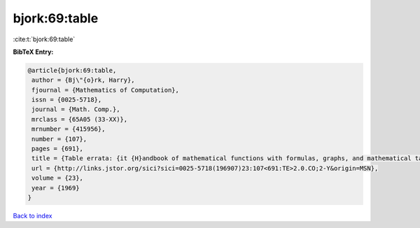 bjork:69:table
==============

:cite:t:`bjork:69:table`

**BibTeX Entry:**

.. code-block:: bibtex

   @article{bjork:69:table,
    author = {Bj\"{o}rk, Harry},
    fjournal = {Mathematics of Computation},
    issn = {0025-5718},
    journal = {Math. Comp.},
    mrclass = {65A05 (33-XX)},
    mrnumber = {415956},
    number = {107},
    pages = {691},
    title = {Table errata: {it {H}andbook of mathematical functions with formulas, graphs, and mathematical tables} ({N}at. {B}ur. {S}tandards, {W}ashington, {D}. {C}., 1964) edited by {M}ilton {A}bramowitz and {I}rene {A}. {S}tegun},
    url = {http://links.jstor.org/sici?sici=0025-5718(196907)23:107<691:TE>2.0.CO;2-Y&origin=MSN},
    volume = {23},
    year = {1969}
   }

`Back to index <../By-Cite-Keys.rst>`_
